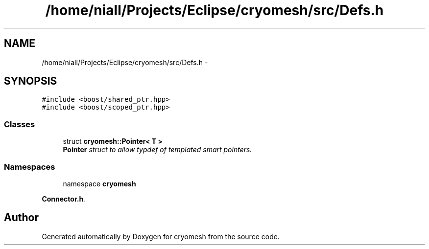.TH "/home/niall/Projects/Eclipse/cryomesh/src/Defs.h" 3 "Fri Apr 1 2011" "cryomesh" \" -*- nroff -*-
.ad l
.nh
.SH NAME
/home/niall/Projects/Eclipse/cryomesh/src/Defs.h \- 
.SH SYNOPSIS
.br
.PP
\fC#include <boost/shared_ptr.hpp>\fP
.br
\fC#include <boost/scoped_ptr.hpp>\fP
.br

.SS "Classes"

.in +1c
.ti -1c
.RI "struct \fBcryomesh::Pointer< T >\fP"
.br
.RI "\fI\fBPointer\fP struct to allow typdef of templated smart pointers. \fP"
.in -1c
.SS "Namespaces"

.in +1c
.ti -1c
.RI "namespace \fBcryomesh\fP"
.br
.PP

.RI "\fI\fBConnector.h\fP. \fP"
.in -1c
.SH "Author"
.PP 
Generated automatically by Doxygen for cryomesh from the source code.
